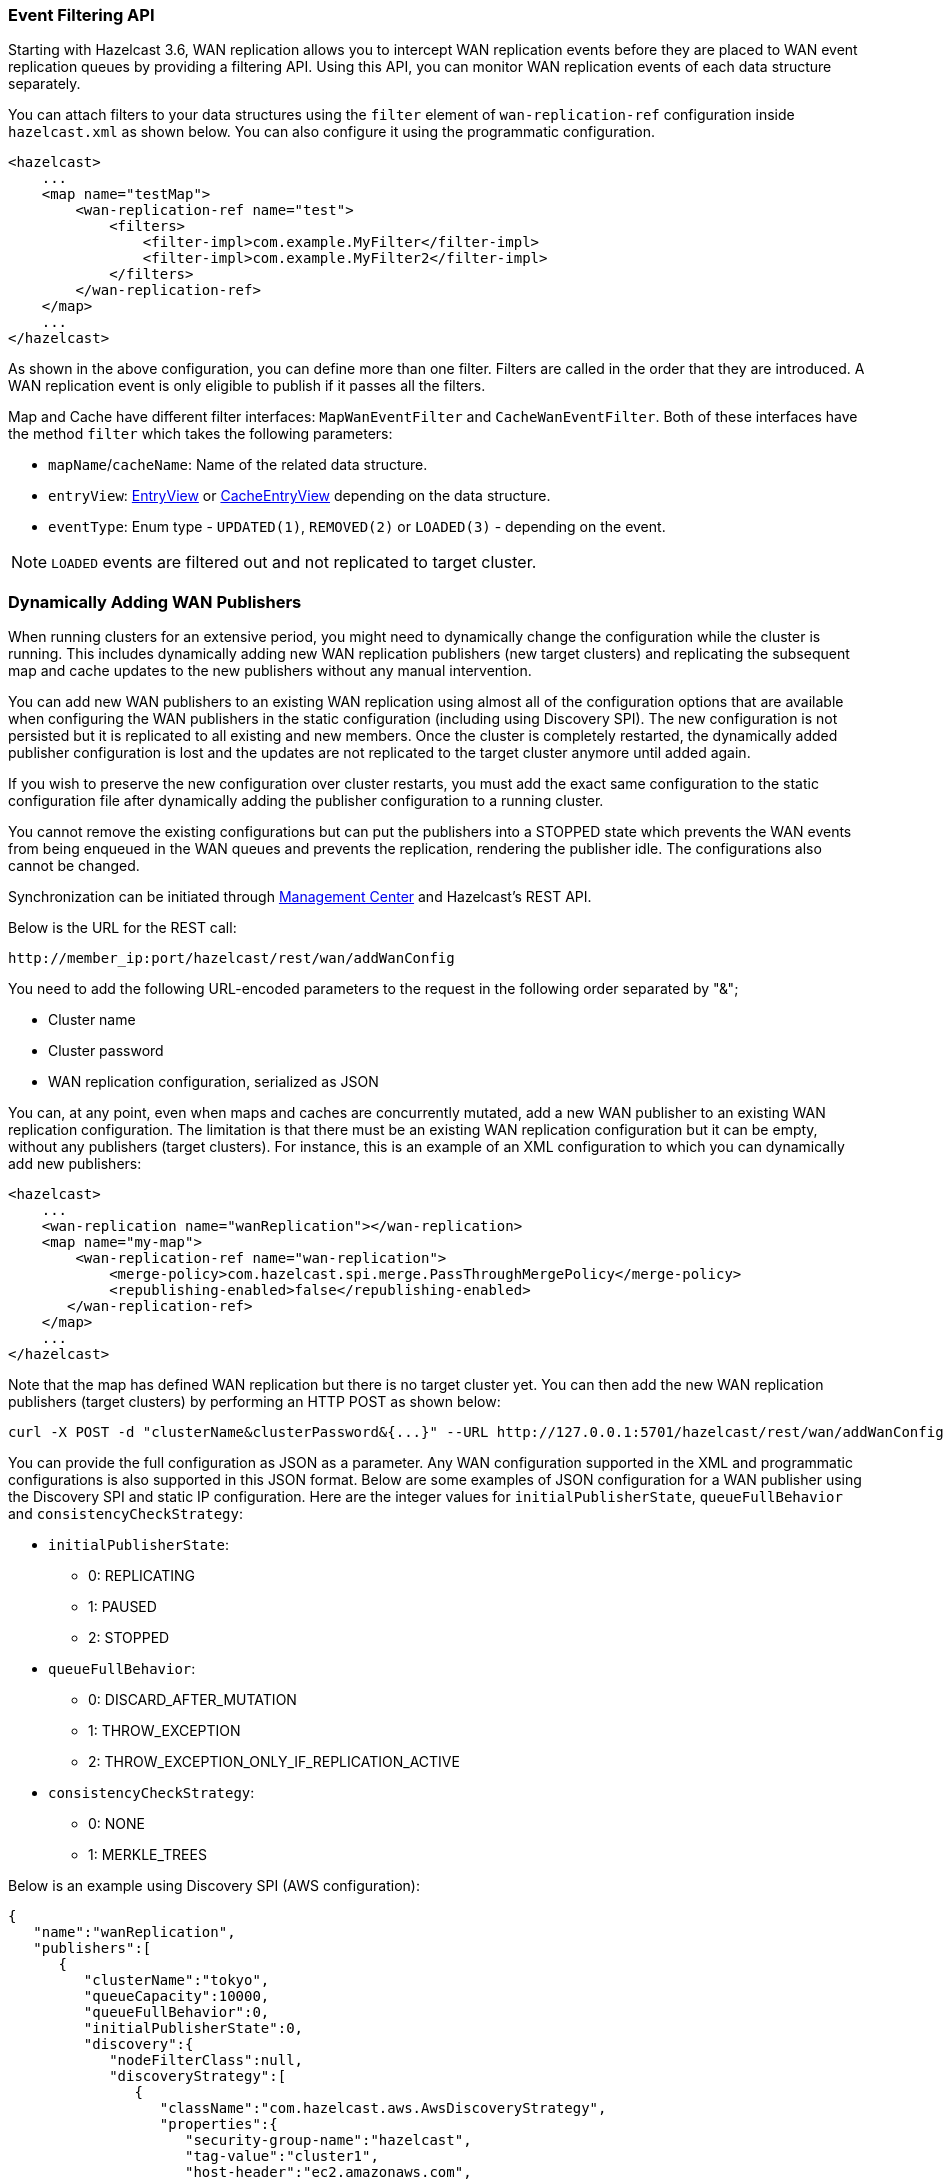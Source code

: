 === Event Filtering API

Starting with Hazelcast 3.6, WAN replication allows you to intercept WAN replication events before they are placed to
WAN event replication queues by providing a filtering API.
Using this API, you can monitor WAN replication events of each data structure
separately.

You can attach filters to your data structures using the `filter` element of
`wan-replication-ref` configuration inside `hazelcast.xml` as shown below.
You can also configure it using the programmatic configuration.

[source,xml]
----
<hazelcast>
    ...
    <map name="testMap">
        <wan-replication-ref name="test">
            <filters>
                <filter-impl>com.example.MyFilter</filter-impl>
                <filter-impl>com.example.MyFilter2</filter-impl>
            </filters>
        </wan-replication-ref>
    </map>
    ...
</hazelcast>
----

As shown in the above configuration, you can define more than one filter. Filters are called in the order that they are introduced.
A WAN replication event is only eligible to publish if it passes all the filters.

Map and Cache have different filter interfaces: `MapWanEventFilter` and
`CacheWanEventFilter`. Both of these interfaces have the method `filter` which takes the following parameters:

* `mapName`/`cacheName`: Name of the related data structure.
* `entryView`: link:{docBaseUrl}/javadoc/com/hazelcast/core/EntryView.html[EntryView^]
or link:{docBaseUrl}/javadoc/com/hazelcast/cache/CacheEntryView.html[CacheEntryView^] depending on the data structure.
* `eventType`: Enum type - `UPDATED(1)`, `REMOVED(2)` or `LOADED(3)` - depending on the event.

NOTE: `LOADED` events are filtered out and not replicated to target cluster.

=== Dynamically Adding WAN Publishers

When running clusters for an extensive period, you might need to
dynamically change the configuration while the cluster is running.
This includes dynamically adding new WAN replication publishers (new target clusters) and
replicating the subsequent map and cache updates to the new publishers without any manual intervention.

You can add new WAN publishers to an existing WAN replication using
almost all of the configuration options that are available when
configuring the WAN publishers in the static configuration (including using Discovery SPI).
The new configuration is not persisted but it is replicated to all existing and new members.
Once the cluster is completely restarted, the dynamically added publisher configuration is lost and
the updates are not replicated to the target cluster anymore until added again.

If you wish to preserve the new configuration over cluster restarts, you must add
the exact same configuration to the static configuration file after dynamically adding the publisher configuration to a running cluster.

You cannot remove the existing configurations but can put the publishers into
a STOPPED state which prevents the WAN events from being enqueued in the WAN queues and
prevents the replication, rendering the publisher idle. The configurations also cannot be changed.

Synchronization can be initiated through
link:https://docs.hazelcast.org/docs/management-center/latest/manual/html/index.html#wan-sync[Management Center^] and
Hazelcast’s REST API.

Below is the URL for the REST call:

```
http://member_ip:port/hazelcast/rest/wan/addWanConfig
```

You need to add the following URL-encoded parameters to the request in the following order separated by "&";

* Cluster name
* Cluster password
* WAN replication configuration, serialized as JSON

You can, at any point, even when maps and caches are concurrently mutated, add a new WAN publisher to
an existing WAN replication configuration.
The limitation is that there must be an existing WAN replication configuration but
it can be empty, without any publishers (target clusters).
For instance, this is an example of an XML configuration to which you can dynamically add new publishers:

[source,xml]
----
<hazelcast>
    ...
    <wan-replication name="wanReplication"></wan-replication>
    <map name="my-map">
        <wan-replication-ref name="wan-replication">
            <merge-policy>com.hazelcast.spi.merge.PassThroughMergePolicy</merge-policy>
            <republishing-enabled>false</republishing-enabled>
       </wan-replication-ref>
    </map>
    ...
</hazelcast>
----

Note that the map has defined WAN replication but there is no target cluster yet.
You can then add the new WAN replication publishers (target clusters) by
performing an HTTP POST as shown below:

```
curl -X POST -d "clusterName&clusterPassword&{...}" --URL http://127.0.0.1:5701/hazelcast/rest/wan/addWanConfig

```

You can provide the full configuration as JSON as a parameter.
Any WAN configuration supported in the XML and programmatic configurations is also supported in this JSON format.
Below are some examples of JSON configuration for a WAN publisher using
the Discovery SPI and static IP configuration. Here are the integer values for `initialPublisherState`,
`queueFullBehavior` and `consistencyCheckStrategy`:

* `initialPublisherState`:
** 0: REPLICATING
** 1: PAUSED
** 2: STOPPED
* `queueFullBehavior`:
** 0: DISCARD_AFTER_MUTATION
** 1: THROW_EXCEPTION
** 2: THROW_EXCEPTION_ONLY_IF_REPLICATION_ACTIVE
* `consistencyCheckStrategy`:
** 0: NONE
** 1: MERKLE_TREES


Below is an example using Discovery SPI (AWS configuration):

```
{
   "name":"wanReplication",
   "publishers":[
      {
         "clusterName":"tokyo",
         "queueCapacity":10000,
         "queueFullBehavior":0,
         "initialPublisherState":0,
         "discovery":{
            "nodeFilterClass":null,
            "discoveryStrategy":[
               {
                  "className":"com.hazelcast.aws.AwsDiscoveryStrategy",
                  "properties":{
                     "security-group-name":"hazelcast",
                     "tag-value":"cluster1",
                     "host-header":"ec2.amazonaws.com",
                     "tag-key":"aws-test-cluster",
                     "secret-key":"my-secret-key",
                     "iam-role":"s3access",
                     "access-key":"my-access-key",
                     "hz-port":"5701-5708",
                     "region":"us-west-1"
                  }
               }
            ]
         }
      }
   ]
}
```

Below is an example with Discovery SPI (the new AWS configuration)

```
{
   "name":"wanReplication",
   "publishers":[
      {
         "clusterName":"tokyo",
         "queueCapacity":1000,
         "queueFullBehavior":0,
         "initialPublisherState":0,
         "aws":{
            "enabled":true,
            "usePublicIp":false,
            "properties":{
               "security-group-name":"hazelcast-sg",
               "tag-value":"hz-nodes",
               "host-header":"ec2.amazonaws.com",
               "tag-key":"type",
               "secret-key":"my-secret-key",
               "iam-role":"dummy",
               "access-key":"my-access-key",
               "region":"us-west-1"
            }
         },
         "sync":{
            "consistencyCheckStrategy":0
         }
      }
   ]
}
```

Below is an example with static IP configuration (with some optional attributes):

```
{
   "name":"wanReplication",
   "publishers":[
      {
         "clusterName":"tokyo",
         "queueCapacity":1000,
         "queueFullBehavior":0,
         "initialPublisherState":0,
         "responseTimeoutMillis":5000,
         "targetEndpoints":"10.3.5.1:5701, 10.3.5.2:5701",
         "batchMaxDelayMillis":3000,
         "batchSize":50,
         "snapshotEnabled":false,
         "acknowledgeType":1,
         "sync":{
            "consistencyCheckStrategy":0
         }
      }
   ]
}
```

Below is an XML configuration with two publishers and several (disabled) discovery strategy configurations:

```
{
   "name":"wanReplication",
   "publishers":[
      {
         "clusterName":"tokyo",
         "queueCapacity":1000,
         "queueFullBehavior":0,
         "initialPublisherState":0,
         "aws":{
            "enabled":true,
            "usePublicIp":false,
            "properties":{
               "security-group-name":"hazelcast-sg",
               "tag-value":"hz-nodes",
               "host-header":"ec2.amazonaws.com",
               "tag-key":"type",
               "secret-key":"my-secret-key",
               "iam-role":"dummy",
               "access-key":"my-access-key",
               "region":"us-west-1"
            }
         },
         "gcp":{
            "enabled":false,
            "usePublicIp":true,
            "properties":{
               "gcp-prop":"gcp-val"
            }
         },
         "azure":{
            "enabled":false,
            "usePublicIp":true,
            "properties":{
               "azure-prop":"azure-val"
            }
         },
         "kubernetes":{
            "enabled":false,
            "usePublicIp":true,
            "properties":{
               "k8s-prop":"k8s-val"
            }
         },
         "eureka":{
            "enabled":false,
            "usePublicIp":true,
            "properties":{
               "eureka-prop":"eureka-val"
            }
         },
         "discovery":{
            "nodeFilterClass":null,
            "discoveryStrategy":[

            ]
         },
         "sync":{
            "consistencyCheckStrategy":0
         }
      },
      {
         "clusterName":"london",
         "queueCapacity":1000,
         "queueFullBehavior":0,
         "initialPublisherState":0,
         "responseTimeoutMillis":5000,
         "targetEndpoints":"10.3.5.1:5701, 10.3.5.2:5701",
         "batchMaxDelayMillis":3000,
         "batchSize":50,
         "snapshotEnabled":false,
         "acknowledgeType":1,
         "aws":{
            "enabled":false,
            "usePublicIp":false
         },
         "gcp":{
            "enabled":false,
            "usePublicIp":false
         },
         "azure":{
            "enabled":false,
            "usePublicIp":false
         },
         "kubernetes":{
            "enabled":false,
            "usePublicIp":false
         },
         "eureka":{
            "enabled":false,
            "usePublicIp":false
         },
         "discovery":{
            "nodeFilterClass":null,
            "discoveryStrategy":[

            ]
         },
         "sync":{
            "consistencyCheckStrategy":1
         }
      }
   ]
}
```

=== WAN Replication Additional Information

Each cluster in WAN topology has to have a unique `cluster-name` property for a proper handling of forwarded events.

Starting with Hazelcast 3.6, WAN replication backs up its event queues to other members to prevent event loss in case of member failures.
WAN replication's backup mechanism depends on the related data structures' backup operations. Note that, WAN replication is supported for IMap and ICache.
That means, as far as you set a backup count for your IMap or ICache instances, WAN replication events generated by these instances are also replicated.

There is no additional configuration to enable/disable WAN replication event backups.

=== REST API

NOTE: To be able to use the REST calls related to synchronization, you need to enable the
`WAN` REST endpoint group. See the <<using-the-rest-endpoint-groups, Using the REST Endpoint Groups section>> for details.

The two phases of the Merkle tree based synchronization can be triggered by a REST call, as it can be done with the
default synchronization.

The URL for the consistency check REST call:

```
http://member_ip:port/hazelcast/rest/wan/consistencyCheck/map
```

The URL for the synchronization REST call - the same as it is for the default synchronization:

```
http://member_ip:port/hazelcast/rest/wan/sync/map
```

You need to add URL-encoded parameters to the request in both cases in the following order separated by "&";

* Cluster name
* Cluster password
* Name of the WAN replication configuration
* WAN replication publisher ID/target cluster name
* Map name to be synchronized

NOTE: You can also use the following URL in your REST call if you want to synchronize all the maps in source and target cluster:
`+http://member_ip:port/hazelcast/rest/wan/sync/allmaps+`. You need to add the following URL-encoded parameters to
the request in the following order separated by "&";

* Cluster name
* Cluster password
* Name of the WAN replication configuration
* WAN replication publisher ID/target cluster name

NOTE: Consistency check can be triggered only for one map.

=== Statistics

The consistency check and the synchronization both write statistics into the diagnostics subsystem and send it
 to the Management Center. The following reported fields can be used to reason about the efficiency of the configuration.

Consistency check reports the number of the:

* Merkle tree nodes checked
* Merkle tree nodes found to be different
* and entries needed to be synchronized to make the clusters consistent.

Synchronization reports the:

* duration of the synchronization
* number of the entries synchronized
* average number of the entries per tree leaves in the synchronized leaves.
